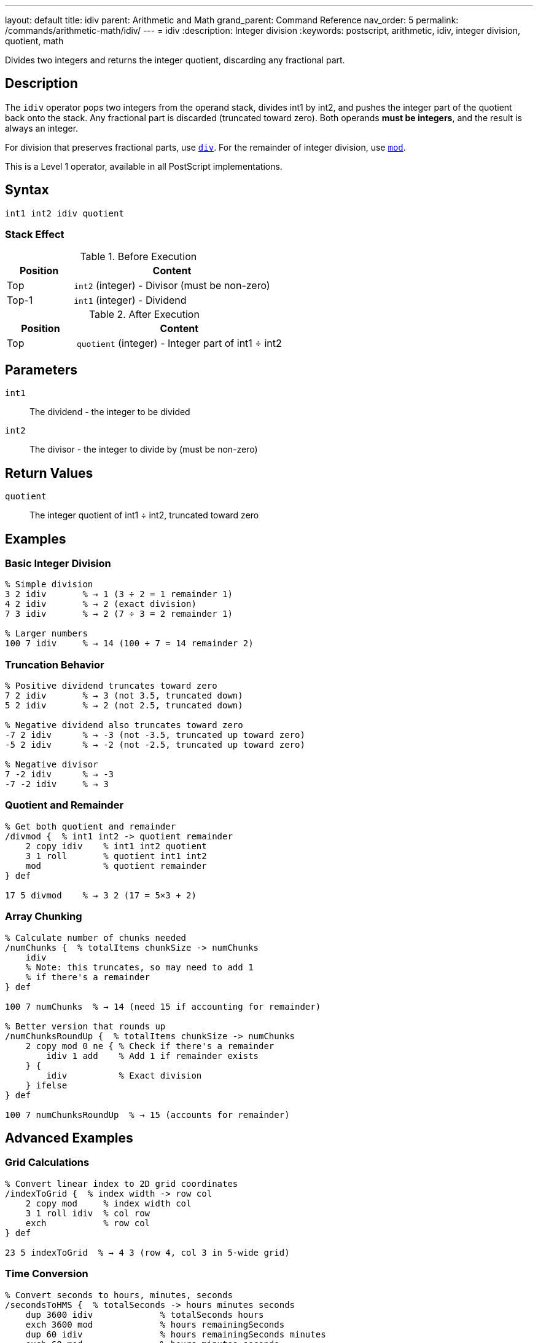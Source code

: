 ---
layout: default
title: idiv
parent: Arithmetic and Math
grand_parent: Command Reference
nav_order: 5
permalink: /commands/arithmetic-math/idiv/
---
= idiv
:description: Integer division
:keywords: postscript, arithmetic, idiv, integer division, quotient, math

[.lead]
Divides two integers and returns the integer quotient, discarding any fractional part.

== Description

The `idiv` operator pops two integers from the operand stack, divides int1 by int2, and pushes the integer part of the quotient back onto the stack. Any fractional part is discarded (truncated toward zero). Both operands *must be integers*, and the result is always an integer.

For division that preserves fractional parts, use xref:div.adoc[`div`]. For the remainder of integer division, use xref:mod.adoc[`mod`].

This is a Level 1 operator, available in all PostScript implementations.

== Syntax

[source,postscript]
----
int1 int2 idiv quotient
----

=== Stack Effect

.Before Execution
[cols="1,3"]
|===
|Position |Content

|Top
|`int2` (integer) - Divisor (must be non-zero)

|Top-1
|`int1` (integer) - Dividend
|===

.After Execution
[cols="1,3"]
|===
|Position |Content

|Top
|`quotient` (integer) - Integer part of int1 ÷ int2
|===

== Parameters

`int1`:: The dividend - the integer to be divided
`int2`:: The divisor - the integer to divide by (must be non-zero)

== Return Values

`quotient`:: The integer quotient of int1 ÷ int2, truncated toward zero

== Examples

=== Basic Integer Division

[source,postscript]
----
% Simple division
3 2 idiv       % → 1 (3 ÷ 2 = 1 remainder 1)
4 2 idiv       % → 2 (exact division)
7 3 idiv       % → 2 (7 ÷ 3 = 2 remainder 1)

% Larger numbers
100 7 idiv     % → 14 (100 ÷ 7 = 14 remainder 2)
----

=== Truncation Behavior

[source,postscript]
----
% Positive dividend truncates toward zero
7 2 idiv       % → 3 (not 3.5, truncated down)
5 2 idiv       % → 2 (not 2.5, truncated down)

% Negative dividend also truncates toward zero
-7 2 idiv      % → -3 (not -3.5, truncated up toward zero)
-5 2 idiv      % → -2 (not -2.5, truncated up toward zero)

% Negative divisor
7 -2 idiv      % → -3
-7 -2 idiv     % → 3
----

=== Quotient and Remainder

[source,postscript]
----
% Get both quotient and remainder
/divmod {  % int1 int2 -> quotient remainder
    2 copy idiv    % int1 int2 quotient
    3 1 roll       % quotient int1 int2
    mod            % quotient remainder
} def

17 5 divmod    % → 3 2 (17 = 5×3 + 2)
----

=== Array Chunking

[source,postscript]
----
% Calculate number of chunks needed
/numChunks {  % totalItems chunkSize -> numChunks
    idiv
    % Note: this truncates, so may need to add 1
    % if there's a remainder
} def

100 7 numChunks  % → 14 (need 15 if accounting for remainder)

% Better version that rounds up
/numChunksRoundUp {  % totalItems chunkSize -> numChunks
    2 copy mod 0 ne { % Check if there's a remainder
        idiv 1 add    % Add 1 if remainder exists
    } {
        idiv          % Exact division
    } ifelse
} def

100 7 numChunksRoundUp  % → 15 (accounts for remainder)
----

== Advanced Examples

=== Grid Calculations

[source,postscript]
----
% Convert linear index to 2D grid coordinates
/indexToGrid {  % index width -> row col
    2 copy mod     % index width col
    3 1 roll idiv  % col row
    exch           % row col
} def

23 5 indexToGrid  % → 4 3 (row 4, col 3 in 5-wide grid)
----

=== Time Conversion

[source,postscript]
----
% Convert seconds to hours, minutes, seconds
/secondsToHMS {  % totalSeconds -> hours minutes seconds
    dup 3600 idiv             % totalSeconds hours
    exch 3600 mod             % hours remainingSeconds
    dup 60 idiv               % hours remainingSeconds minutes
    exch 60 mod               % hours minutes seconds
} def

3665 secondsToHMS  % → 1 1 5 (1 hour, 1 minute, 5 seconds)
----

=== Integer Scaling

[source,postscript]
----
% Scale integer maintaining integer result
/scaleInt {  % value scale divisor -> scaled
    % Computes (value * scale) / divisor as integer
    3 -1 roll mul exch idiv
} def

100 150 100 scaleInt  % → 150 (scale by 1.5)
200 75 100 scaleInt   % → 150 (scale by 0.75)
----

== Edge Cases and Common Pitfalls

WARNING: Division by zero causes `undefinedresult` error.

=== Division by Zero

[source,postscript]
----
% WRONG: Division by zero
10 0 idiv      % ERROR: undefinedresult

% CORRECT: Validate divisor
/safeIdiv {  % int1 int2 -> quotient|0
    dup 0 eq {
        pop pop 0
    } {
        idiv
    } ifelse
} def
----

=== Real Operands Not Allowed

[source,postscript]
----
% WRONG: Real operands
5.5 2 idiv     % ERROR: typecheck
5 2.0 idiv     % ERROR: typecheck

% CORRECT: Use div for reals, or convert to integer
5.5 2.0 div    % → 2.75 (use div)
5.5 cvi 2 idiv % → 2 (convert to integer first)
----

=== Truncation vs. Floor

[source,postscript]
----
% idiv truncates toward zero
-7 2 idiv      % → -3 (truncates toward zero)

% This differs from floor division
-7 2 div floor % → -4.0 (floors toward negative infinity)

% Comparison
7 2 idiv       % → 3
-7 2 idiv      % → -3 (magnitude 3, truncated toward zero)

7 2 div floor cvi   % → 3
-7 2 div floor cvi  % → -4 (floored toward -infinity)
----

== Type Requirements

Both operands *must* be integers. Real numbers will cause a `typecheck` error:

[source,postscript]
----
% BAD: Real operands
3.5 2 idiv          % ERROR: typecheck
7 2.0 idiv          % ERROR: typecheck

% GOOD: Integer operands
7 2 idiv            % → 3
----

== Related Commands

* xref:div.adoc[`div`] - Division with real result
* xref:mod.adoc[`mod`] - Modulo (remainder)
* xref:add.adoc[`add`] - Add two numbers
* xref:sub.adoc[`sub`] - Subtract two numbers
* xref:mul.adoc[`mul`] - Multiply two numbers
* xref:truncate.adoc[`truncate`] - Truncate real to integer
* xref:floor.adoc[`floor`] - Round down to integer

== PostScript Level

*Available in*: PostScript Level 1 and higher

This is a fundamental arithmetic operator available in all PostScript implementations.

== Performance Considerations

Integer division (`idiv`) is generally faster than real division (`div`):

* Hardware integer division on most processors
* No floating-point conversion overhead
* Useful for array indexing and integer arithmetic

[source,postscript]
----
% Fast integer array indexing
/arraySize 100 def
currentIndex arraySize idiv  % Which page of array?
----

== Best Practices

1. **Use `idiv` for integer quotients** - counting, indexing, chunking
2. **Use `div` for mathematical results** - when fractional parts matter
3. **Combine with `mod`** to get both quotient and remainder
4. **Check for zero divisor** in user-facing code

=== Integer Division Pattern

[source,postscript]
----
% Common pattern: quotient and remainder
/divideWithRemainder {  % dividend divisor -> quotient remainder
    2 copy idiv         % dividend divisor quotient
    3 1 roll mod        % quotient remainder
} def

23 5 divideWithRemainder  % → 4 3 (23 = 5×4 + 3)
----

== See Also

* xref:index.adoc[Arithmetic and Math] - All arithmetic operators
* xref:../../levels/index.adoc[PostScript Language Levels]
* https://www.adobe.com/content/dam/acom/en/devnet/actionscript/articles/PLRM.pdf[PostScript Language Reference Manual] - Official specification

---

[.text-small]
_This page is part of the xref:../index.adoc[PostScript Language Reference Guide]._